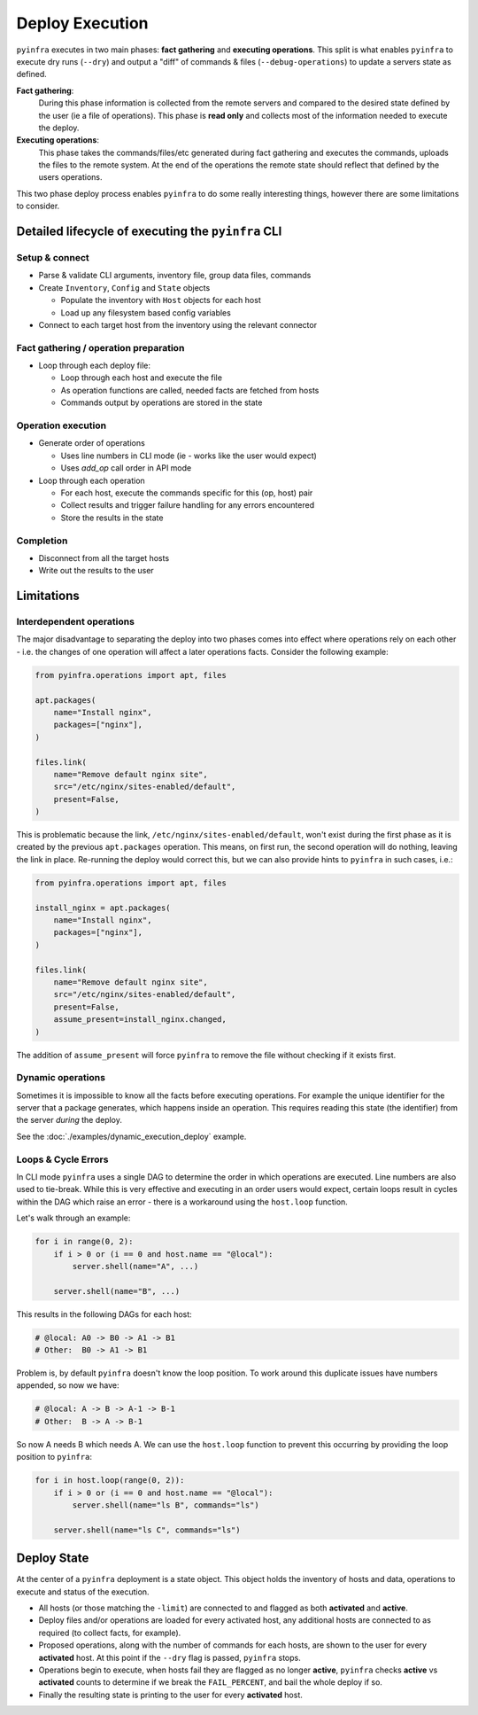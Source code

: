 Deploy Execution
================

``pyinfra`` executes in two main phases: **fact gathering** and **executing operations**. This split is what enables ``pyinfra`` to execute dry runs (``--dry``) and output a "diff" of commands & files (``--debug-operations``) to update a servers state as defined.

**Fact gathering**:
    During this phase information is collected from the remote servers and compared to the desired state defined by the user (ie a file of operations). This phase is **read only** and collects most of the information needed to execute the deploy.

**Executing operations**:
    This phase takes the commands/files/etc generated during fact gathering and executes the commands, uploads the files to the remote system. At the end of the operations the remote state should reflect that defined by the users operations.

This two phase deploy process enables ``pyinfra`` to do some really interesting things, however there are some limitations to consider.


Detailed lifecycle of executing the ``pyinfra`` CLI
---------------------------------------------------

Setup & connect
~~~~~~~~~~~~~~~

+ Parse & validate CLI arguments, inventory file, group data files, commands
+ Create ``Inventory``, ``Config`` and ``State`` objects

  + Populate the inventory with ``Host`` objects for each host
  + Load up any filesystem based config variables

+ Connect to each target host from the inventory using the relevant connector

Fact gathering / operation preparation
~~~~~~~~~~~~~~~~~~~~~~~~~~~~~~~~~~~~~~

+ Loop through each deploy file:

  + Loop through each host and execute the file
  + As operation functions are called, needed facts are fetched from hosts
  + Commands output by operations are stored in the state

Operation execution
~~~~~~~~~~~~~~~~~~~

+ Generate order of operations

  + Uses line numbers in CLI mode (ie - works like the user would expect)
  + Uses `add_op` call order in API mode

+ Loop through each operation

  + For each host, execute the commands specific for this (op, host) pair
  + Collect results and trigger failure handling for any errors encountered
  + Store the results in the state

Completion
~~~~~~~~~~

+ Disconnect from all the target hosts
+ Write out the results to the user


Limitations
-----------

Interdependent operations
~~~~~~~~~~~~~~~~~~~~~~~~~

The major disadvantage to separating the deploy into two phases comes into effect where operations rely on each other - i.e. the changes of one operation will affect a later operations facts. Consider the following example:

.. code:: python

    from pyinfra.operations import apt, files

    apt.packages(
        name="Install nginx",
        packages=["nginx"],
    )

    files.link(
        name="Remove default nginx site",
        src="/etc/nginx/sites-enabled/default",
        present=False,
    )

This is problematic because the link, ``/etc/nginx/sites-enabled/default``, won't exist during the first phase as it is created by the previous ``apt.packages`` operation. This means, on first run, the second operation will do nothing, leaving the link in place. Re-running the deploy would correct this, but we can also provide hints to ``pyinfra`` in such cases, i.e.:

.. code:: python

    from pyinfra.operations import apt, files

    install_nginx = apt.packages(
        name="Install nginx",
        packages=["nginx"],
    )

    files.link(
        name="Remove default nginx site",
        src="/etc/nginx/sites-enabled/default",
        present=False,
        assume_present=install_nginx.changed,
    )

The addition of ``assume_present`` will force ``pyinfra`` to remove the file without checking if it exists first.

Dynamic operations
~~~~~~~~~~~~~~~~~~

Sometimes it is impossible to know all the facts before executing operations. For example the unique identifier for the server that a package generates, which happens inside an operation. This requires reading this state (the identifier) from the server *during* the deploy.

See the :doc:`./examples/dynamic_execution_deploy` example.

Loops & Cycle Errors
~~~~~~~~~~~~~~~~~~~~

In CLI mode ``pyinfra`` uses a single DAG to determine the order in which operations are executed. Line numbers are also used to tie-break. While this is very effective and executing in an order users would expect, certain loops result in cycles within the DAG which raise an error - there is a workaround using the ``host.loop`` function.

Let's walk through an example:

.. code:: python

    for i in range(0, 2):
        if i > 0 or (i == 0 and host.name == "@local"):
            server.shell(name="A", ...)

        server.shell(name="B", ...)

This results in the following DAGs for each host:

.. code:: shell

    # @local: A0 -> B0 -> A1 -> B1
    # Other:  B0 -> A1 -> B1

Problem is, by default ``pyinfra`` doesn't know the loop position. To work around this duplicate issues have numbers appended, so now we have:

.. code:: shell

    # @local: A -> B -> A-1 -> B-1
    # Other:  B -> A -> B-1

So now A needs B which needs A. We can use the ``host.loop`` function to prevent this occurring by providing the loop position to ``pyinfra``:

.. code:: python

    for i in host.loop(range(0, 2)):
        if i > 0 or (i == 0 and host.name == "@local"):
            server.shell(name="ls B", commands="ls")

        server.shell(name="ls C", commands="ls")

Deploy State
------------

At the center of a ``pyinfra`` deployment is a state object. This object holds the inventory of hosts and data, operations to execute and status of the execution.

+ All hosts (or those matching the ``-limit``) are connected to and flagged as both **activated** and **active**.
+ Deploy files and/or operations are loaded for every activated host, any additional hosts are connected to as required (to collect facts, for example).
+ Proposed operations, along with the number of commands for each hosts, are shown to the user for every **activated** host. At this point if the ``--dry`` flag is passed, ``pyinfra`` stops.
+ Operations begin to execute, when hosts fail they are flagged as no longer **active**, ``pyinfra`` checks **active** vs **activated** counts to determine if we break the ``FAIL_PERCENT``, and bail the whole deploy if so.
+ Finally the resulting state is printing to the user for every **activated** host.
